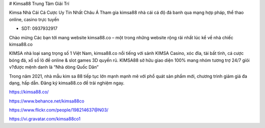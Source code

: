 # Kimsa88 Trung Tâm Giải Trí 

Kimsa Nhà Cái Cá Cược Uy Tín Nhất Châu Á Tham gia kimsa88 nhà cái cá độ đá banh qua mạng hợp pháp, thể thao online, casino trực tuyến

- SDT: 0937932917

Chào mừng Các bạn tới mang website kimsa88.co – một trong những website rộng rãi nhất lúc kể về nhà chiếc kimsa88.co

KIMSA nhà loại sang trọng số 1 Việt Nam, kimsa88.co nổi tiếng với sảnh KIMSA Casino, xóc đĩa, tài bất tỉnh, cá cược bóng đá, xổ số lô đề online & slot games 3D quyến rũ. KIMSA88 sở hữu giao diện 100% mang nhóm tương trợ 24/7 giỏi v?được mệnh danh là “Nhà dòng Quốc Dân”

Trong năm 2021, nhà mẫu kim sa 88 tiếp tục lớn mạnh mạnh mẽ với phổ quát sản phẩm mới, chương trình giảm giá đa dạng, hấp dẫn. Đăng ký kimsa88.co để trải nghiệm ngay.

https://kimsa88.co/

https://www.behance.net/kimsa88co

https://www.flickr.com/people/198214637@N03/

https://vi.gravatar.com/kimsa88co1
